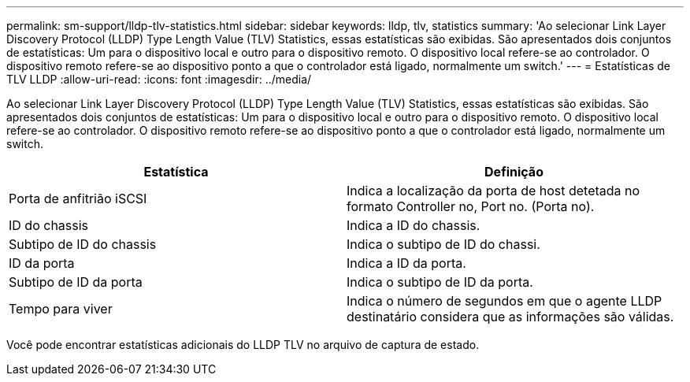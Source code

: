 ---
permalink: sm-support/lldp-tlv-statistics.html 
sidebar: sidebar 
keywords: lldp, tlv, statistics 
summary: 'Ao selecionar Link Layer Discovery Protocol (LLDP) Type Length Value (TLV) Statistics, essas estatísticas são exibidas. São apresentados dois conjuntos de estatísticas: Um para o dispositivo local e outro para o dispositivo remoto. O dispositivo local refere-se ao controlador. O dispositivo remoto refere-se ao dispositivo ponto a que o controlador está ligado, normalmente um switch.' 
---
= Estatísticas de TLV LLDP
:allow-uri-read: 
:icons: font
:imagesdir: ../media/


Ao selecionar Link Layer Discovery Protocol (LLDP) Type Length Value (TLV) Statistics, essas estatísticas são exibidas. São apresentados dois conjuntos de estatísticas: Um para o dispositivo local e outro para o dispositivo remoto. O dispositivo local refere-se ao controlador. O dispositivo remoto refere-se ao dispositivo ponto a que o controlador está ligado, normalmente um switch.

[cols="2*"]
|===
| Estatística | Definição 


 a| 
Porta de anfitrião iSCSI
 a| 
Indica a localização da porta de host detetada no formato Controller no, Port no. (Porta no).



 a| 
ID do chassis
 a| 
Indica a ID do chassis.



 a| 
Subtipo de ID do chassis
 a| 
Indica o subtipo de ID do chassi.



 a| 
ID da porta
 a| 
Indica a ID da porta.



 a| 
Subtipo de ID da porta
 a| 
Indica o subtipo de ID da porta.



 a| 
Tempo para viver
 a| 
Indica o número de segundos em que o agente LLDP destinatário considera que as informações são válidas.

|===
Você pode encontrar estatísticas adicionais do LLDP TLV no arquivo de captura de estado.
